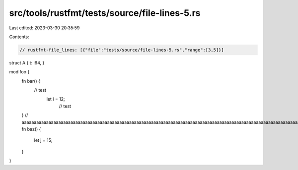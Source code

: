 src/tools/rustfmt/tests/source/file-lines-5.rs
==============================================

Last edited: 2023-03-30 20:35:59

Contents:

.. code-block:: rs

    // rustfmt-file_lines: [{"file":"tests/source/file-lines-5.rs","range":[3,5]}]

struct A {
t: i64,     
}

mod foo {
    fn bar() {
                         // test
                             let i = 12;
                                 // test
    }
    // aaaaaaaaaaaaaaaaaaaaaaaaaaaaaaaaaaaaaaaaaaaaaaaaaaaaaaaaaaaaaaaaaaaaaaaaaaaaaaaaaaaaaaaaaaaaaaaaaaaaaaaaaaaaaaaaaaaaaaaaa
    fn baz() {
        let j = 15;     
    }
}


